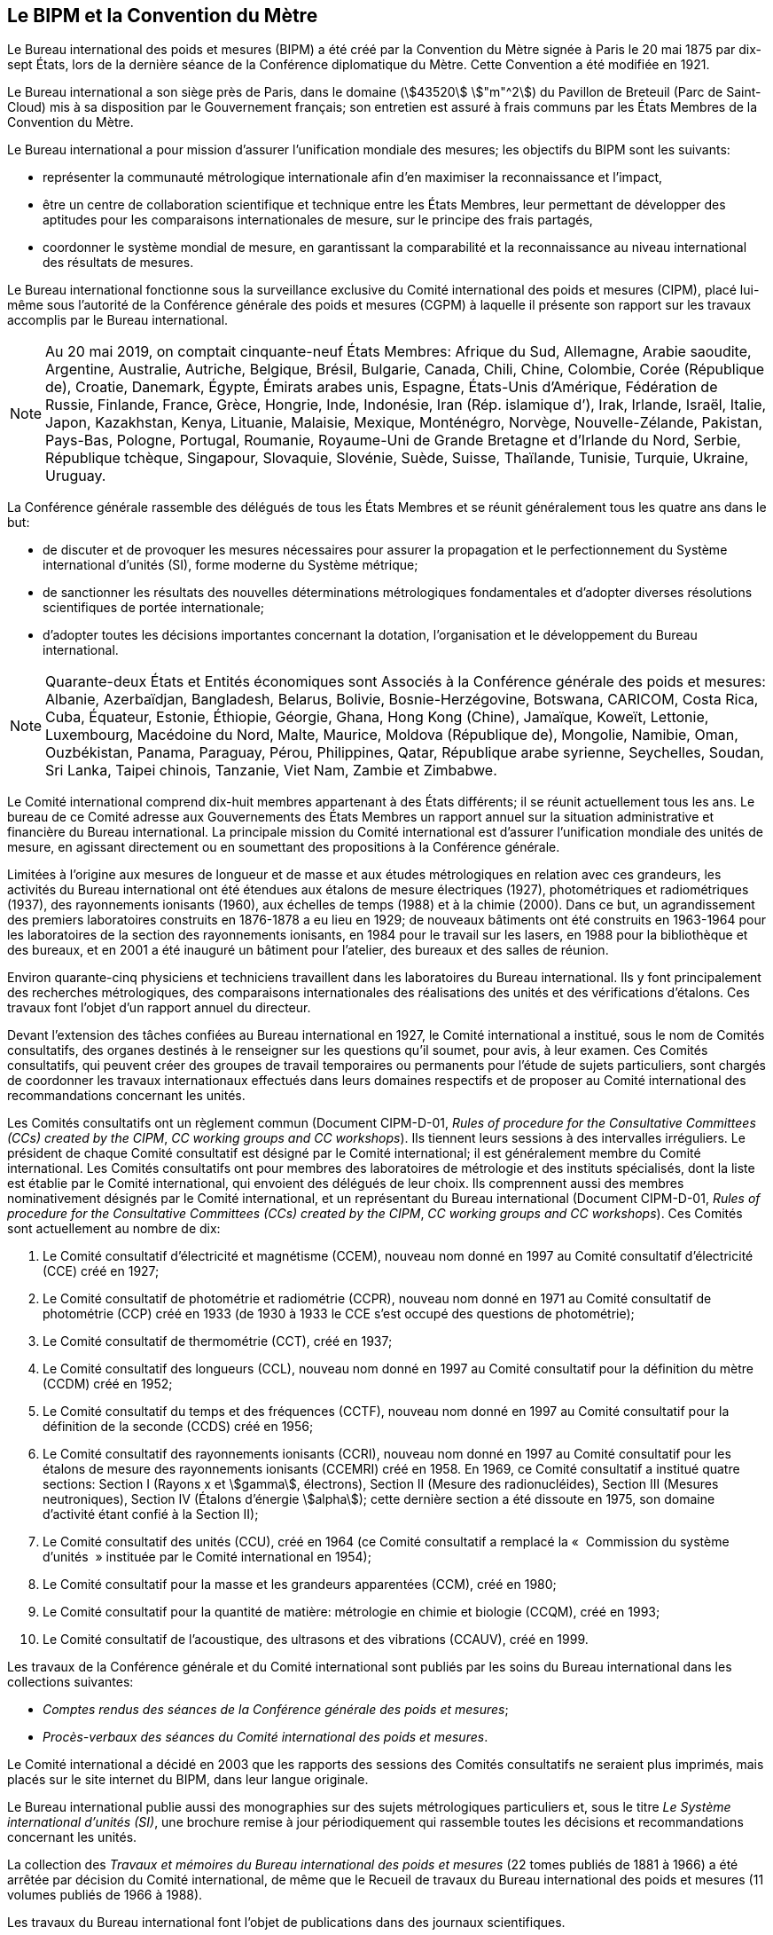 
[.preface]
== Le BIPM et la Convention du Mètre

Le Bureau international des poids et mesures (BIPM) a été créé par la Convention du Mètre
signée à Paris le 20 mai 1875 par dix-sept États, lors de la dernière séance de la Conférence
diplomatique du Mètre. Cette Convention a été modifiée en 1921.

Le Bureau international a son siège près de Paris, dans le domaine (stem:[43520] stem:["m"^2]) du Pavillon
de Breteuil (Parc de Saint-Cloud) mis à sa disposition par le Gouvernement français;
son entretien est assuré à frais communs par les États Membres de la Convention du Mètre.

Le Bureau international a pour mission d’assurer l’unification mondiale des mesures;
les objectifs du BIPM sont les suivants:

* représenter la communauté métrologique internationale afin d’en maximiser la
reconnaissance et l’impact,

* être un centre de collaboration scientifique et technique entre les États Membres,
leur permettant de développer des aptitudes pour les comparaisons internationales de
mesure, sur le principe des frais partagés,

* coordonner le système mondial de mesure, en garantissant la comparabilité et la
reconnaissance au niveau international des résultats de mesures.

Le Bureau international fonctionne sous la surveillance exclusive du Comité international
des poids et mesures (CIPM), placé lui-même sous l’autorité de la Conférence générale des
poids et mesures (CGPM) à laquelle il présente son rapport sur les travaux accomplis par le
Bureau international.

[NOTE]
====
Au 20 mai 2019, on comptait cinquante-neuf États
Membres: Afrique du Sud, Allemagne, Arabie saoudite,
Argentine, Australie, Autriche, Belgique, Brésil,
Bulgarie, Canada, Chili, Chine, Colombie, Corée
(République de), Croatie, Danemark, Égypte, Émirats
arabes unis, Espagne, États-Unis d’Amérique, Fédération
de Russie, Finlande, France, Grèce, Hongrie, Inde,
Indonésie, Iran (Rép. islamique d’), Irak,
Irlande, Israël, Italie, Japon, Kazakhstan, Kenya, Lituanie,
Malaisie, Mexique, Monténégro, Norvège,
Nouvelle-Zélande, Pakistan, Pays-Bas, Pologne, Portugal,
Roumanie, Royaume-Uni de Grande Bretagne et d’Irlande
du Nord, Serbie, République tchèque, Singapour,
Slovaquie, Slovénie, Suède, Suisse, Thaïlande, Tunisie,
Turquie, Ukraine, Uruguay.
====

La Conférence générale rassemble des délégués de tous les États Membres et se réunit
généralement tous les quatre ans dans le but:

* de discuter et de provoquer les mesures nécessaires pour assurer la propagation et le
perfectionnement du Système international d’unités (SI), forme moderne du Système
métrique;

* de sanctionner les résultats des nouvelles déterminations métrologiques fondamentales
et d’adopter diverses résolutions scientifiques de portée internationale;

* d’adopter toutes les décisions importantes concernant la dotation, l’organisation et le
développement du Bureau international.

[NOTE]
====
Quarante-deux États et Entités économiques sont
Associés à la Conférence générale des poids et
mesures: Albanie, Azerbaïdjan, Bangladesh,
Belarus, Bolivie, Bosnie-Herzégovine,
Botswana, CARICOM, Costa
Rica, Cuba, Équateur, Estonie, Éthiopie, Géorgie,
Ghana, Hong Kong (Chine), Jamaïque, Koweït, Lettonie,
Luxembourg, Macédoine du Nord, Malte, Maurice,
Moldova (République de), Mongolie, Namibie, Oman,
Ouzbékistan, Panama, Paraguay, Pérou, Philippines,
Qatar, République arabe syrienne, Seychelles,
Soudan, Sri Lanka, Taipei chinois, Tanzanie, Viet Nam,
Zambie et Zimbabwe.
====

Le Comité international comprend dix-huit membres appartenant à des États différents;
il se réunit actuellement tous les ans. Le bureau de ce Comité adresse aux Gouvernements
des États Membres un rapport annuel sur la situation administrative et financière du Bureau
international. La principale mission du Comité international est d’assurer l’unification
mondiale des unités de mesure, en agissant directement ou en soumettant des propositions à
la Conférence générale.

Limitées à l’origine aux mesures de longueur et de masse et aux études métrologiques en
relation avec ces grandeurs, les activités du Bureau international ont été étendues aux
étalons de mesure électriques (1927), photométriques et radiométriques (1937),
des rayonnements ionisants (1960), aux échelles de temps (1988) et à la chimie (2000).
Dans ce but, un agrandissement des premiers laboratoires construits en 1876-1878 a eu lieu
en 1929; de nouveaux bâtiments ont été construits en 1963-1964 pour les laboratoires de la
section des rayonnements ionisants, en 1984 pour le travail sur les lasers, en 1988 pour la
bibliothèque et des bureaux, et en 2001 a été inauguré un bâtiment pour l’atelier,
des bureaux et des salles de réunion.

Environ quarante-cinq physiciens et techniciens travaillent dans les laboratoires du Bureau
international. Ils y font principalement des recherches métrologiques, des comparaisons
internationales des réalisations des unités et des vérifications d’étalons. Ces travaux font
l’objet d’un rapport annuel du directeur.

Devant l’extension des tâches confiées au Bureau international en 1927, le Comité
international a institué, sous le nom de Comités consultatifs, des organes destinés à le
renseigner sur les questions qu’il soumet, pour avis, à leur examen. Ces Comités
consultatifs, qui peuvent créer des groupes de travail temporaires ou permanents pour
l’étude de sujets particuliers, sont chargés de coordonner les travaux internationaux
effectués dans leurs domaines respectifs et de proposer au Comité international des
recommandations concernant les unités.

Les Comités consultatifs ont un règlement commun (Document CIPM-D-01, _Rules of
procedure for the Consultative Committees (CCs) created by the CIPM_, _CC working
groups and CC workshops_). Ils tiennent leurs sessions à des intervalles irréguliers.
Le président de chaque Comité consultatif est désigné par le Comité international;
il est généralement membre du Comité international. Les Comités consultatifs ont pour
membres des laboratoires de métrologie et des instituts spécialisés, dont la liste est établie
par le Comité international, qui envoient des délégués de leur choix. Ils comprennent aussi
des membres nominativement désignés par le Comité international, et un représentant du
Bureau international (Document CIPM-D-01, _Rules of procedure for the Consultative
Committees (CCs) created by the CIPM_, _CC working groups and CC workshops_).
Ces Comités sont actuellement au nombre de dix:

. Le Comité consultatif d’électricité et magnétisme (CCEM), nouveau nom donné en
1997 au Comité consultatif d’électricité (CCE) créé en 1927;

. Le Comité consultatif de photométrie et radiométrie (CCPR), nouveau nom donné en
1971 au Comité consultatif de photométrie (CCP) créé en 1933 (de 1930 à 1933 le
CCE s’est occupé des questions de photométrie);

. Le Comité consultatif de thermométrie (CCT), créé en 1937;

. Le Comité consultatif des longueurs (CCL), nouveau nom donné en 1997 au Comité
consultatif pour la définition du mètre (CCDM) créé en 1952;

. Le Comité consultatif du temps et des fréquences (CCTF), nouveau nom donné en
1997 au Comité consultatif pour la définition de la seconde (CCDS) créé en 1956;

. Le Comité consultatif des rayonnements ionisants (CCRI), nouveau nom donné en
1997 au Comité consultatif pour les étalons de mesure des rayonnements ionisants
(CCEMRI) créé en 1958. En 1969, ce Comité consultatif a institué quatre sections:
Section I (Rayons x et stem:[gamma], électrons), Section II (Mesure des radionucléides), Section III
(Mesures neutroniques), Section IV (Étalons d’énergie stem:[alpha]); cette dernière section a été
dissoute en 1975, son domaine d’activité étant confié à la Section II);

. Le Comité consultatif des unités (CCU), créé en 1964 (ce Comité consultatif a
remplacé la «&nbsp; Commission du système d’unités &nbsp;» instituée par le Comité international
en 1954);

. Le Comité consultatif pour la masse et les grandeurs apparentées (CCM), créé en
1980;

. Le Comité consultatif pour la quantité de matière: métrologie en chimie et biologie
(CCQM), créé en 1993;

. Le Comité consultatif de l’acoustique, des ultrasons et des vibrations (CCAUV),
créé en 1999.

Les travaux de la Conférence générale et du Comité international sont publiés par les soins
du Bureau international dans les collections suivantes:

* _Comptes rendus des séances de la Conférence générale des poids et mesures_;
* _Procès-verbaux des séances du Comité international des poids et mesures_.

Le Comité international a décidé en 2003 que les rapports des sessions des Comités
consultatifs ne seraient plus imprimés, mais placés sur le site internet du BIPM, dans leur
langue originale.

Le Bureau international publie aussi des monographies sur des sujets métrologiques
particuliers et, sous le titre _Le Système international d’unités (SI)_, une brochure remise à
jour périodiquement qui rassemble toutes les décisions et recommandations concernant les
unités.

La collection des _Travaux et mémoires du Bureau international des poids et mesures_
(22 tomes publiés de 1881 à 1966) a été arrêtée par décision du Comité international,
de même que le Recueil de travaux du Bureau international des poids et mesures
(11 volumes publiés de 1966 à 1988).

Les travaux du Bureau international font l’objet de publications dans des journaux
scientifiques.

Depuis 1965 la revue internationale _Metrologia_, éditée sous les auspices du Comité
international des poids et mesures, publie des articles sur la métrologie scientifique,
l’amélioration des méthodes de mesure, les travaux sur les étalons et sur les unités,
ainsi que des rapports concernant les activités, les décisions et les recommandations des
organes de la Convention du Mètre.

